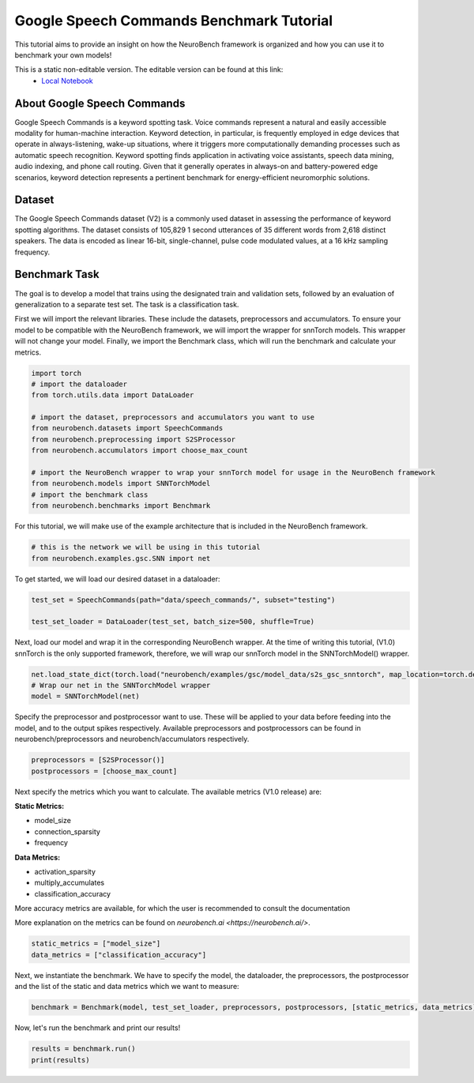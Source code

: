 .. _google-speech-commands-benchmark-tutorial:

============================================
**Google Speech Commands Benchmark Tutorial**
============================================

This tutorial aims to provide an insight on how the NeuroBench framework is organized and how you can use it to benchmark your own models!

This is a static non-editable version. The editable version can be found at this link:
 * `Local Notebook <path/to/ipynb_file>`__
 
.. _about-google-speech-commands:

**About Google Speech Commands**
----------------------------------

Google Speech Commands is a keyword spotting task. Voice commands represent a natural and easily accessible modality for human-machine interaction. Keyword detection, in particular, is frequently employed in edge devices that operate in always-listening, wake-up situations, where it triggers more computationally demanding processes such as automatic speech recognition. Keyword spotting finds application in activating voice assistants, speech data mining, audio indexing, and phone call routing. Given that it generally operates in always-on and battery-powered edge scenarios, keyword detection represents a pertinent benchmark for energy-efficient neuromorphic solutions.

.. _dataset:

**Dataset**
------------

The Google Speech Commands dataset (V2) is a commonly used dataset in assessing the performance of keyword spotting algorithms. The dataset consists of 105,829 1 second utterances of 35 different words from 2,618 distinct speakers. The data is encoded as linear 16-bit, single-channel, pulse code modulated values, at a 16 kHz sampling frequency.

.. _benchmark-task:

**Benchmark Task**
-------------------

The goal is to develop a model that trains using the designated train and validation sets, followed by an evaluation of generalization to a separate test set. The task is a classification task.

First we will import the relevant libraries. These include the datasets, preprocessors and accumulators. To ensure your model to be compatible with the NeuroBench framework, we will import the wrapper for snnTorch models. This wrapper will not change your model. Finally, we import the Benchmark class, which will run the benchmark and calculate your metrics.

.. code:: python

   import torch
   # import the dataloader
   from torch.utils.data import DataLoader

   # import the dataset, preprocessors and accumulators you want to use
   from neurobench.datasets import SpeechCommands
   from neurobench.preprocessing import S2SProcessor
   from neurobench.accumulators import choose_max_count

   # import the NeuroBench wrapper to wrap your snnTorch model for usage in the NeuroBench framework
   from neurobench.models import SNNTorchModel
   # import the benchmark class
   from neurobench.benchmarks import Benchmark

For this tutorial, we will make use of the example architecture that is included in the NeuroBench framework.

.. code:: python

   # this is the network we will be using in this tutorial
   from neurobench.examples.gsc.SNN import net

To get started, we will load our desired dataset in a dataloader:

.. code:: python

   test_set = SpeechCommands(path="data/speech_commands/", subset="testing")

   test_set_loader = DataLoader(test_set, batch_size=500, shuffle=True)

Next, load our model and wrap it in the corresponding NeuroBench wrapper. At the time of writing this tutorial, (V1.0) snnTorch is the only supported framework, therefore, we will wrap our snnTorch model in the SNNTorchModel() wrapper.

.. code:: python

   net.load_state_dict(torch.load("neurobench/examples/gsc/model_data/s2s_gsc_snntorch", map_location=torch.device('cpu')))
   # Wrap our net in the SNNTorchModel wrapper
   model = SNNTorchModel(net)

Specify the preprocessor and postprocessor want to use. These will be applied to your data before feeding into the model, and to the output spikes respectively. Available preprocessors and postprocessors can be found in neurobench/preprocessors and neurobench/accumulators respectively.

.. code:: python

   preprocessors = [S2SProcessor()]
   postprocessors = [choose_max_count]

Next specify the metrics which you want to calculate. The available metrics (V1.0 release) are:

**Static Metrics:**

- model_size
- connection_sparsity
- frequency

**Data Metrics:**

- activation_sparsity
- multiply_accumulates
- classification_accuracy

More accuracy metrics are available, for which the user is recommended to consult the documentation

More explanation on the metrics can be found on `neurobench.ai <https://neurobench.ai/>`.

.. code:: python

   static_metrics = ["model_size"]
   data_metrics = ["classification_accuracy"]

Next, we instantiate the benchmark. We have to specify the model, the dataloader, the preprocessors, the postprocessor and the list of the static and data metrics which we want to measure:

.. code:: python

   benchmark = Benchmark(model, test_set_loader, preprocessors, postprocessors, [static_metrics, data_metrics])

Now, let's run the benchmark and print our results!

.. code:: python

   results = benchmark.run()
   print(results)

